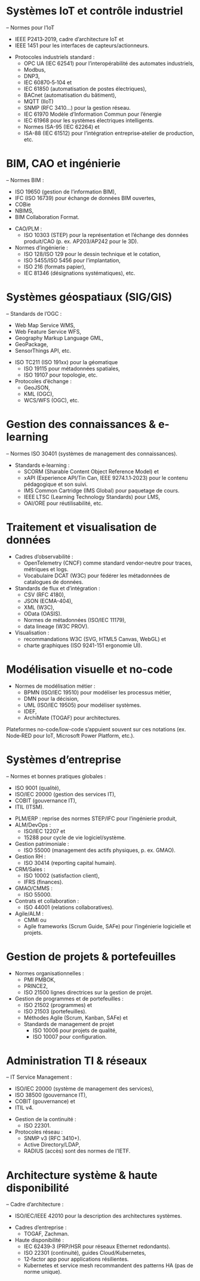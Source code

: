 * Systèmes IoT et contrôle industriel 
– Normes pour l’IoT 
    - IEEE P2413‑2019, cadre d’architecture IoT et 
    - IEEE 1451 pour les interfaces de capteurs/actionneurs. 
- Protocoles industriels standard :
    - OPC UA (IEC 62541) pour l’interopérabilité des automates industriels, 
    - Modbus, 
    - DNP3,
    - IEC 60870‑5‑104 et
    - IEC 61850 (automatisation de postes électriques), 
    - BACnet (automatisation du bâtiment),
    - MQTT (IIoT)
    - SNMP (RFC 3410…) pour la gestion réseau. 
    - IEC 61970 Modèle d’Information Commun pour l’énergie 
    - IEC 61968 pour les systèmes électriques intelligents. 
    - Normes ISA-95 (IEC 62264) et
    - ISA-88 (IEC 61512) pour l’intégration entreprise‑atelier de production, etc.

* BIM, CAO et ingénierie 
– Normes BIM :
    - ISO 19650 (gestion de l’information BIM), 
    - IFC (ISO 16739) pour échange de données BIM ouvertes,
    - COBie 
    - NBIMS, 
    - BIM Collaboration Format.
- CAO/PLM : 
    - ISO 10303 (STEP) pour la représentation et l’échange des données produit/CAO (p. ex. AP203/AP242 pour le 3D). 
- Normes d’ingénierie : 
    - ISO 128/ISO 129 pour le dessin technique et le cotation, 
    - ISO 5455/ISO 5456 pour l’implantation, 
    - ISO 216 (formats papier), 
    - IEC 81346 (désignations systématiques), etc.

* Systèmes géospatiaux (SIG/GIS) 
– Standards de l’OGC : 
    - Web Map Service WMS, 
    - Web Feature Service WFS, 
    - Geography Markup Language GML, 
    - GeoPackage, 
    - SensorThings API, etc.
- ISO TC211 (ISO 191xx) pour la géomatique 
    - ISO 19115 pour métadonnées spatiales, 
    - ISO 19107 pour topologie, etc. 
- Protocoles d’échange : 
    - GeoJSON, 
    - KML (OGC), 
    - WCS/WFS (OGC), etc.

* Gestion des connaissances & e-learning 
– Normes ISO 30401 (systèmes de management des connaissances). 
- Standards e‑learning : 
    - SCORM (Sharable Content Object Reference Model) et 
    - xAPI (Experience API/Tin Can, IEEE 9274.1.1‑2023) pour le contenu pédagogique et son suivi. 
    - IMS Common Cartridge (IMS Global) pour paquetage de cours. 
    - IEEE LTSC (Learning Technology Standards) pour LMS, 
    - OAI/ORE pour réutilisabilité, etc.

* Traitement et visualisation de données
- Cadres d’observabilité : 
    - OpenTelemetry (CNCF) comme standard vendor‑neutre pour traces, métriques et logs. 
    - Vocabulaire DCAT (W3C) pour fédérer les métadonnées de catalogues de données. 
- Standards de flux et d’intégration : 
    - CSV (RFC 4180), 
    - JSON (ECMA-404), 
    - XML (W3C), 
    - OData (OASIS). 
    - Normes de métadonnées (ISO/IEC 11179), 
    - data lineage (W3C PROV). 
- Visualisation : 
    - recommandations W3C (SVG, HTML5 Canvas, WebGL) et 
    - charte graphiques (ISO 9241-151 ergonomie UI).

* Modélisation visuelle et no-code
- Normes de modélisation métier : 
    - BPMN (ISO/IEC 19510) pour modéliser les processus métier, 
    - DMN pour la décision,
    - UML (ISO/IEC 19505) pour modéliser systèmes. 
    - IDEF, 
    - ArchiMate (TOGAF) pour architectures. 

Plateformes no-code/low-code s’appuient souvent sur ces notations (ex. Node‑RED pour IoT, Microsoft Power Platform, etc.).

* Systèmes d’entreprise 
– Normes et bonnes pratiques globales : 
    - ISO 9001 (qualité), 
    - ISO/IEC 20000 (gestion des services IT), 
    - COBIT (gouvernance IT), 
    - ITIL (ITSM). 
- PLM/ERP : reprise des normes STEP/IFC pour l’ingénierie produit, 
- ALM/DevOps : 
    - ISO/IEC 12207 et 
    - 15288 pour cycle de vie logiciel/système. 
- Gestion patrimoniale : 
    - ISO 55000 (management des actifs physiques, p. ex. GMAO). 
- Gestion RH : 
    - ISO 30414 (reporting capital humain). 
- CRM/Sales : 
    - ISO 10002 (satisfaction client), 
    - IFRS (finances). 
- GMAO/CMMS : 
    - ISO 55000. 
- Contrats et collaboration : 
    - ISO 44001 (relations collaboratives). 
- Agile/ALM : 
    - CMMI ou 
    - Agile frameworks (Scrum Guide, SAFe) pour l’ingénierie logicielle et projets.

* Gestion de projets & portefeuilles
- Normes organisationnelles :
    - PMI PMBOK, 
    - PRINCE2,
    - ISO 21500 lignes directrices sur la gestion de projet.
- Gestion de programmes et de portefeuilles : 
    - ISO 21502 (programmes) et 
    - ISO 21503 (portefeuilles). 
    - Méthodes Agile (Scrum, Kanban, SAFe) et 
    - Standards de management de projet 
        - ISO 10006 pour projets de qualité, 
        - ISO 10007 pour configuration.

* Administration TI & réseaux 
– IT Service Management : 
    - ISO/IEC 20000 (système de management des services), 
    - ISO 38500 (gouvernance IT), 
    - COBIT (gouvernance) et
    - ITIL v4. 
- Gestion de la continuité : 
    - ISO 22301. 
- Protocoles réseau :
    - SNMP v3 (RFC 3410+). 
    - Active Directory/LDAP, 
    - RADIUS (accès) sont des normes de l’IETF.

* Architecture système & haute disponibilité 
– Cadre d’architecture : 
    - ISO/IEC/IEEE 42010 pour la description des architectures systèmes. 
- Cadres d’entreprise : 
    - TOGAF, Zachman. 
- Haute disponibilité : 
    - IEC 62439‑3 (PRP/HSR pour réseaux Ethernet redondants). 
    - ISO 22301 (continuité), guides Cloud/Kubernetes, 
    - 12‑factor app pour applications résilientes. 
    - Kubernetes et service mesh recommandent des patterns HA (pas de norme unique).
